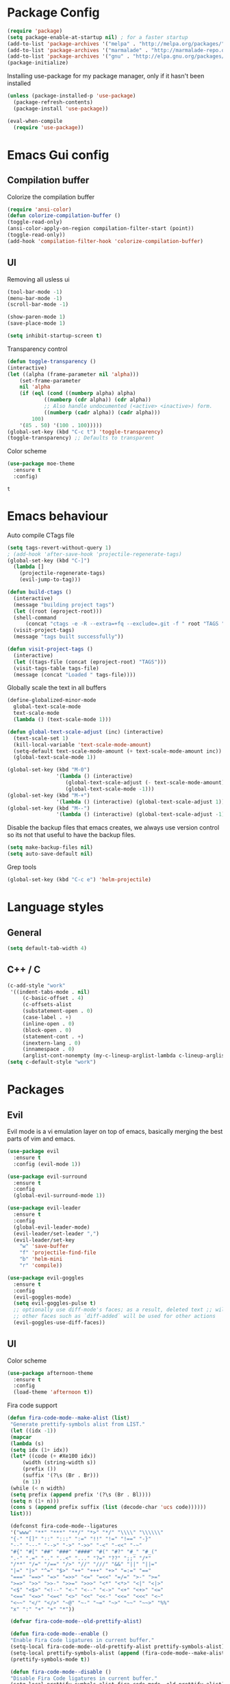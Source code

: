 #+ Dustin's emacs config file

* Package Config

  #+BEGIN_SRC emacs-lisp
  (require 'package)
  (setq package-enable-at-startup nil) ; for a faster startup
  (add-to-list 'package-archives '("melpa" . "http://melpa.org/packages/"))
  (add-to-list 'package-archives '("marmalade" . "http://marmalade-repo.org/packages/"))
  (add-to-list 'package-archives '("gnu" . "http://elpa.gnu.org/packages/"))
  (package-initialize)
  #+END_SRC

Installing use-package for my package manager, only 
if it hasn't been installed

  #+BEGIN_SRC emacs-lisp
  (unless (package-installed-p 'use-package)
    (package-refresh-contents)
    (package-install 'use-package))
    
  (eval-when-compile
    (require 'use-package))
  #+END_SRC

* Emacs Gui config
** Compilation buffer

    Colorize the compilation buffer

    #+BEGIN_SRC emacs-lisp
    (require 'ansi-color)
    (defun colorize-compilation-buffer ()
	(toggle-read-only)
	(ansi-color-apply-on-region compilation-filter-start (point))
	(toggle-read-only))
    (add-hook 'compilation-filter-hook 'colorize-compilation-buffer)
    #+END_SRC
** UI
  
    Removing all usless ui

    #+BEGIN_SRC emacs-lisp
    (tool-bar-mode -1)
    (menu-bar-mode -1)
    (scroll-bar-mode -1)

    (show-paren-mode 1)
    (save-place-mode 1)

    (setq inhibit-startup-screen t)
    #+END_SRC
    
    Transparency control
    
    #+BEGIN_SRC emacs-lisp
    (defun toggle-transparency ()
	(interactive)
	(let ((alpha (frame-parameter nil 'alpha)))
	    (set-frame-parameter
	    nil 'alpha
	    (if (eql (cond ((numberp alpha) alpha)
			    ((numberp (cdr alpha)) (cdr alpha))
			    ;; Also handle undocumented (<active> <inactive>) form.
			    ((numberp (cadr alpha)) (cadr alpha)))
		    100)
		'(85 . 50) '(100 . 100)))))
    (global-set-key (kbd "C-c t") 'toggle-transparency)
    (toggle-transparency) ;; Defaults to transparent
    #+END_SRC
   
   Color scheme
   
   #+BEGIN_SRC emacs-lisp
   (use-package moe-theme
     :ensure t
     :config)
   #+END_SRC

   #+RESULTS:
   : t
   
* Emacs behaviour
  
  Auto compile CTags file
  
  #+BEGIN_SRC emacs-lisp
  (setq tags-revert-without-query 1)
  ; (add-hook 'after-save-hook 'projectile-regenerate-tags)
  (global-set-key (kbd "C-]") 
    (lambda []
      (projectile-regenerate-tags)
      (evil-jump-to-tag)))

  (defun build-ctags ()
    (interactive)
    (message "building project tags")
    (let ((root (eproject-root)))
	(shell-command
	    (concat "ctags -e -R --extra=+fq --exclude=.git -f " root "TAGS " root)))
    (visit-project-tags)
    (message "tags built successfully"))

  (defun visit-project-tags ()
    (interactive)
    (let ((tags-file (concat (eproject-root) "TAGS")))
	(visit-tags-table tags-file)
	(message (concat "Loaded " tags-file))))
  #+END_SRC
  
  Globally scale the text in all buffers
  
  #+BEGIN_SRC emacs-lisp
  (define-globalized-minor-mode 
    global-text-scale-mode
    text-scale-mode
    (lambda () (text-scale-mode 1)))
  
  (defun global-text-scale-adjust (inc) (interactive)
    (text-scale-set 1)
    (kill-local-variable 'text-scale-mode-amount)
    (setq-default text-scale-mode-amount (+ text-scale-mode-amount inc))
    (global-text-scale-mode 1))
    
  (global-set-key (kbd "M-0")
                  '(lambda () (interactive)
                     (global-text-scale-adjust (- text-scale-mode-amount))
                     (global-text-scale-mode -1)))
  (global-set-key (kbd "M-+")
                  '(lambda () (interactive) (global-text-scale-adjust 1)))
  (global-set-key (kbd "M--")
                  '(lambda () (interactive) (global-text-scale-adjust -1)))
  #+END_SRC
  
  Disable the backup files that emacs creates, we always use version control so its not that useful to have the backup files.

  #+BEGIN_SRC emacs-lisp
  (setq make-backup-files nil)
  (setq auto-save-default nil)
  #+END_SRC
  
  Grep tools
  
  #+BEGIN_SRC emacs-lisp
  (global-set-key (kbd "C-c e") 'helm-projectile)
  #+END_SRC

* Language styles
** General

   #+BEGIN_SRC emacs-lisp
   (setq default-tab-width 4)
   #+END_SRC  

** C++ / C

   #+BEGIN_SRC emacs-lisp
   (c-add-style "work"
	'((indent-tabs-mode . nil)
	    (c-basic-offset . 4)
	    (c-offsets-alist
	    (substatement-open . 0)
	    (case-label . +)
	    (inline-open . 0)
	    (block-open . 0)
	    (statement-cont . +)
	    (inextern-lang . 0)
	    (innamespace . 0)
	    (arglist-cont-nonempty (my-c-lineup-arglist-lambda c-lineup-arglist)))))
   (setq c-default-style "work")
   #+END_SRC

* Packages
** Evil

   Evil mode is a vi emulation layer on top of emacs, basically merging the best parts of vim and emacs.
   
   #+BEGIN_SRC emacs-lisp
   (use-package evil
     :ensure t
     :config (evil-mode 1))

   (use-package evil-surround
     :ensure t
     :config
     (global-evil-surround-mode 1))

   (use-package evil-leader
     :ensure t
     :config 
     (global-evil-leader-mode)
     (evil-leader/set-leader ",")
     (evil-leader/set-key
       "w" 'save-buffer
       "f" 'projectile-find-file
       "b" 'helm-mini
       "r" 'compile))
     
   (use-package evil-goggles
     :ensure t
     :config
     (evil-goggles-mode)
     (setq evil-goggles-pulse t)
     ;; optionally use diff-mode's faces; as a result, deleted text ;; will be highlighed with `diff-removed` face which is typically ;; some red color (as defined by the color theme)
     ;; other faces such as `diff-added` will be used for other actions
     (evil-goggles-use-diff-faces))
   #+END_SRC

** UI

   Color scheme
   
   #+BEGIN_SRC emacs-lisp
   (use-package afternoon-theme
     :ensure t
     :config
     (load-theme 'afternoon t))
   #+END_SRC
   
   Fira code support

   #+BEGIN_SRC emacs-lisp
   (defun fira-code-mode--make-alist (list)
    "Generate prettify-symbols alist from LIST."
    (let ((idx -1))
	(mapcar
	(lambda (s)
	(setq idx (1+ idx))
	(let* ((code (+ #Xe100 idx))
	    (width (string-width s))
	    (prefix ())
	    (suffix '(?\s (Br . Br)))
	    (n 1))
	(while (< n width)
	(setq prefix (append prefix '(?\s (Br . Bl))))
	(setq n (1+ n)))
	(cons s (append prefix suffix (list (decode-char 'ucs code))))))
	list)))

    (defconst fira-code-mode--ligatures
    '("www" "**" "***" "**/" "*>" "*/" "\\\\" "\\\\\\"
	"{-" "[]" "::" ":::" ":=" "!!" "!=" "!==" "-}"
	"--" "---" "-->" "->" "->>" "-<" "-<<" "-~"
	"#{" "#[" "##" "###" "####" "#(" "#?" "#_" "#_("
	".-" ".=" ".." "..<" "..." "?=" "??" ";;" "/*"
	"/**" "/=" "/==" "/>" "//" "///" "&&" "||" "||="
	"|=" "|>" "^=" "$>" "++" "+++" "+>" "=:=" "=="
	"===" "==>" "=>" "=>>" "<=" "=<<" "=/=" ">-" ">="
	">=>" ">>" ">>-" ">>=" ">>>" "<*" "<*>" "<|" "<|>"
	"<$" "<$>" "<!--" "<-" "<--" "<->" "<+" "<+>" "<="
	"<==" "<=>" "<=<" "<>" "<<" "<<-" "<<=" "<<<" "<~"
	"<~~" "</" "</>" "~@" "~-" "~=" "~>" "~~" "~~>" "%%"
	"x" ":" "+" "+" "*"))

    (defvar fira-code-mode--old-prettify-alist)

    (defun fira-code-mode--enable ()
	"Enable Fira Code ligatures in current buffer."
	(setq-local fira-code-mode--old-prettify-alist prettify-symbols-alist)
	(setq-local prettify-symbols-alist (append (fira-code-mode--make-alist fira-code-mode--ligatures) fira-code-mode--old-prettify-alist))
	(prettify-symbols-mode t))

    (defun fira-code-mode--disable ()
	"Disable Fira Code ligatures in current buffer."
	(setq-local prettify-symbols-alist fira-code-mode--old-prettify-alist)
	(prettify-symbols-mode -1))

    (define-minor-mode fira-code-mode
	"Fira Code ligatures minor mode"
	:lighter " Fira Code"
	(setq-local prettify-symbols-unprettify-at-point 'right-edge)
	(if fira-code-mode
	    (fira-code-mode--enable)
	    (fira-code-mode--disable)))

    (defun fira-code-mode--setup ()
	"Setup Fira Code Symbols"
	(set-fontset-font t '(#Xe100 . #Xe16f) "Fira Code Symbol"))

    (provide 'fira-code-mode)
   #+END_SRC

   Adds rainbow delimiters useful for large code blocks/lisps and many other reasons.

   #+BEGIN_SRC emacs-lisp
   (use-package rainbow-delimiters
     :ensure t
     :config
     (add-hook 'prog-mode-hook 'rainbow-delimiters-mode))
   #+END_SRC

   Centers the buffer to the middle of the emacs window

   #+BEGIN_SRC emacs-lisp
     ;; (use-package automargin
     ;;   :ensure t
     ;;   :config
     ;;   (automargin-mode))
   #+END_SRC

   Side bar file manager / project viewer
   
   #+BEGIN_SRC emacs-lisp
   (use-package treemacs
     :ensure t
     :defer t
     :init
     (with-eval-after-load 'winum
       (define-key winum-keymap (kbd "M-0") #'treemacs-select-window))
     :config
       (progn
	 (setq treemacs-collapse-dirs 
	   (if (executable-find "python3") 3 0)
	     treemacs-deferred-git-apply-delay      0.5
	     treemacs-display-in-side-window        t
	     treemacs-eldoc-display                 t
	     treemacs-file-event-delay              5000
	     treemacs-file-follow-delay             0.2
	     treemacs-follow-after-init             t
	     treemacs-git-command-pipe              ""
	     treemacs-goto-tag-strategy             'refetch-index
	     treemacs-indentation                   2
	     treemacs-indentation-string            " "
	     treemacs-is-never-other-window         nil
	     treemacs-max-git-entries               5000
	     treemacs-missing-project-action        'ask
	     treemacs-no-png-images                 nil
	     treemacs-no-delete-other-windows       t
	     treemacs-project-follow-cleanup        nil
	     treemacs-persist-file                  (expand-file-name ".cache/treemacs-persist" user-emacs-directory)
	     treemacs-recenter-distance             0.1
	     treemacs-recenter-after-file-follow    nil
	     treemacs-recenter-after-tag-follow     nil
	     treemacs-recenter-after-project-jump   'always
	     treemacs-recenter-after-project-expand 'on-distance
	     treemacs-show-cursor                   nil
	     treemacs-show-hidden-files             t
	     treemacs-silent-filewatch              nil
	     treemacs-silent-refresh                nil
	     treemacs-sorting                       'alphabetic-desc
	     treemacs-space-between-root-nodes      t
	     treemacs-tag-follow-cleanup            t
	     treemacs-tag-follow-delay              1.5
	     treemacs-width                         35)

	;; The default width and height of the icons is 22 pixels. If you are
	;; using a Hi-DPI display, uncomment this to double the icon size.
	;;(treemacs-resize-icons 44)

	(treemacs-follow-mode t)
	(treemacs-filewatch-mode t)
	(treemacs-fringe-indicator-mode t)
	(pcase (cons (not (null (executable-find "git")))
		    (not (null (executable-find "python3"))))
	(`(t . t)
	(treemacs-git-mode 'deferred))
	(`(t . _)
	(treemacs-git-mode 'simple))))
    :bind
    (:map global-map
	    ("M-0"       . treemacs-select-window)
	    ("C-x t 1"   . treemacs-delete-other-windows)
	    ("C-x t t"   . treemacs)
	    ("C-x t B"   . treemacs-bookmark)
	    ("C-x t C-t" . treemacs-find-file)
	    ("C-x t M-t" . treemacs-find-tag)))

   (use-package treemacs-evil
     :after treemacs evil
     :ensure t)

   (use-package treemacs-projectile
     :after treemacs projectile
     :ensure t)

   (use-package treemacs-icons-dired
     :after treemacs dired
     :ensure t
     :config (treemacs-icons-dired-mode))

   (use-package treemacs-magit
     :after treemacs magit
     :ensure t)
   #+END_SRC
   
   Highlight todo's and tags

   #+BEGIN_SRC emacs-lisp
   (use-package hl-todo
     :ensure t
     :config
     (global-hl-todo-mode))
   #+END_SRC
   
   Listing file stuff
   
   #+BEGIN_SRC emacs-lisp
   (use-package imenu-list
     :ensure t
     :config
     (global-set-key (kbd "C-'") #'imenu-list-smart-toggle)
     (setq imenu-list-focus-after-activation t)
     (setq imenu-list-auto-resize t))

   #+END_SRC

** Git
   
   Magit is an amazing git client for emacs, one of emacs's killer features.
   
   #+BEGIN_SRC emacs-lisp
   (use-package magit
     :ensure t)
   #+END_SRC
   
   Makes magit work well with evil mode
   
   #+BEGIN_SRC emacs-lisp
   (use-package evil-magit
     :ensure t
     :config
     (evil-mode 1))
   #+END_SRC

** Utilities
   
   Project manager 

   #+BEGIN_SRC emacs-lisp
   (use-package projectile
     :ensure t
     :config
     (define-key projectile-mode-map (kbd "s-p") 'projectile-command-map)
     (define-key projectile-mode-map (kbd "C-c p") 'projectile-command-map)
     (projectile-mode +1))
     
   (use-package helm-projectile
     :ensure t)
   #+END_SRC

   Which key shows you the possible next command you could do, so if you type C+x then wait, a list of possible next commands will show up, with a description.

   #+BEGIN_SRC emacs-lisp
   (use-package which-key
     :ensure t
     :config
     (which-key-mode)
     (which-key-setup-side-window-bottom))
   #+END_SRC
   
   Helm mode
   
   #+BEGIN_SRC emacs-lisp
   (use-package helm
     :ensure t
     :config
     (helm-mode 1)
       (global-set-key (kbd "M-x") #'helm-M-x)
       (global-set-key (kbd "C-x r b") #'helm-filtered-bookmarks)
       (global-set-key (kbd "C-x C-f") #'helm-find-files))
   #+END_SRC
   
   For html exporting and stuff
   
   #+BEGIN_SRC emacs-lisp
   (use-package htmlize
     :ensure t)
   #+END_SRC

** Org
   
   Org babel languages
   
   #+BEGIN_SRC emacs-lisp
   (defadvice org-babel-execute-src-block (around load-language nil activate)
    "Load language if needed"
    (let ((language (org-element-property :language (org-element-at-point))))
    (unless (cdr (assoc (intern language) org-babel-load-languages))
    (add-to-list 'org-babel-load-languages (cons (intern language) t))
    (org-babel-do-load-languages 'org-babel-load-languages org-babel-load-languages))
    ad-do-it))
   #+END_SRC
   
   Auto complete todos that have sub todo's all done
   
   #+BEGIN_SRC emacs-lisp
   (defun org-summary-todo (n-done n-not-done)
   "Switch entry to DONE when all subentries are done, to TODO otherwise."
   (let (org-log-done org-log-states)   ; turn off logging
(org-todo (if (= n-not-done 0) "DONE" "TODO"))))

   (add-hook 'org-after-todo-statistics-hook 'org-summary-todo)
   #+END_SRC

   
   Sexy bullets for org mode
   
   #+BEGIN_SRC emacs-lisp
   (use-package org-bullets
     :ensure t
     :init
     (setq org-bullets-bullet-list
     '("◉" "◎" "<img draggable=\"false\" class=\"emoji\" alt=\"⚫\" src=\"https://s0.wp.com/wp-content/mu-plugins/wpcom-smileys/twemoji/2/svg/26ab.svg\">" "○" "►" "◇"))
     :config
     (add-hook 'org-mode-hook (lambda () (org-bullets-mode 1))))
   #+END_SRC
   
   This makes org mode work well with evil mode (TODO) actually learn they keys
   
   #+BEGIN_SRC emacs-lisp
   (use-package org-evil
     :ensure t
     :config
     (add-hook 'org-mode-hook
       (lambda () (org-evil-mode 1))))
   #+END_SRC
   
   More export options
   
   #+BEGIN_SRC emacs-lisp
   (require 'org)
   (require 'ox-latex)
   #+END_SRC

** Language modes and configs
*** GLSL
    
    #+BEGIN_SRC emacs-lisp
    (use-package glsl-mode
      :ensure t)
    #+END_SRC

*** Nim

    #+BEGIN_SRC emacs-lisp
    (use-package nim-mode
      :ensure t
      :config
      (add-to-list 'auto-mode-alist '("\\.nim\\'" . nim-mode)))
    #+END_SRC

*** Lua

    #+BEGIN_SRC emacs-lisp
    (use-package lua-mode
      :ensure t
      :config
      (add-to-list 'auto-mode-alist '("\\.lua$" . lua-mode))
      (add-to-list 'interpreter-mode-alist '("lua" . lua-mode)))
    #+END_SRC

*** Rust

    #+BEGIN_SRC emacs-lisp
    (use-package rust-mode
      :ensure t
      :config
      (setq rust-format-on-save t))
     
    (use-package racer
      :ensure t
      :config
      (add-hook 'rust-mode-hook #'racer-mode)
      (add-hook 'racer-mode-hook #'eldoc-mode)
      (add-hook 'racer-mode-hook #'company-mode)
      (require 'rust-mode)
      (define-key rust-mode-map (kbd "TAB") #'company-indent-or-complete-common)
      (setq company-tooltip-align-annotations t))
    #+END_SRC
    
*** Scala
    
    #+BEGIN_SRC emacs-lisp
    (use-package scala-mode
      :ensure t)
    #+END_SRC

*** Python
    
    #+BEGIN_SRC emacs-lisp
    (use-package jedi
      :ensure t
      :config
      (add-hook 'python-mode-hook 'jedi:setup))
    #+END_SRC

*** Haskell
*** OCaml

    #+BEGIN_SRC emacs-lisp
    (use-package tuareg
      :ensure t)
    #+END_SRC
    
*** C#
    
    #+BEGIN_SRC emacs-lisp
    (use-package omnisharp
      :ensure t
      :config
      (add-hook 'csharp-mode-hook 'omnisharp-mode)
      (add-hook 'csharp-mode-hook #'flycheck-mode)
      (setq omnisharp-server-executable-path "/home/dustin/Documents/omnisharp-linux-x64.tar/run")
      (setq omnisharp-debug nil))
    #+END_SRC

*** F#
    
    #+BEGIN_SRC emacs-lisp
    (use-package fsharp-mode
      :defer t
      :ensure t
      :config
      (setq inferior-fsharp-program "/usr/bin/fsharpi --readline-"))
    #+END_SRC
    
*** Typescript
    
    #+BEGIN_SRC emacs-lisp
    (defun setup-tide-mode ()
      "Docs."
      (interactive)
      (tide-setup)
      (flycheck-mode +1)
      (setq flycheck-check-syntax-automatically '(save mode-enabled))
      (eldoc-mode +1)
      (tide-hl-identifier-mode +1)
      (company-mode +1))

    (use-package tide
      :ensure t
      :config
      (add-hook 'before-save-hook 'tide-format-before-save)
      (add-hook 'typescript-mode-hook #'setup-tide-mode))
    #+END_SRC

*** Fennel

    #+BEGIN_SRC    
    (use-package fennel-mode
      :ensure t
      :config
      (add-to-list 'auto-mode-alist '("\\.fnl\\'" . fennel-mode)))
    #+END_SRC

*** Common lisp
    
    #+BEGIN_SRC emacs-lisp
    (use-package slime
      :ensure t
      :config
      (add-to-list 'slime-contribs 'slime-fancy)
      (setq inferior-lisp-program "/usr/bin/sbcl")
      (require 'slime-asdf))
    #+END_SRC

*** Clojure

    #+BEGIN_SRC emacs-lisp
    (use-package cider
      :ensure t)
    (setq exec-path (append exec-path '("~/.scripts/")))
    #+END_SRC

** Auto completion and syntax stuff
   
   Language server based error checking
   
   #+BEGIN_SRC emacs-lisp
   (use-package flycheck
     :ensure t
     :init (global-flycheck-mode)
     :config
     (add-hook 'c++-mode-hook
       (lambda ()
         (put 'flycheck-disabled-checkers 'safe-local-variable #'listp)
	 (setq flycheck-clang-standard-library "libstdc++")
	 (setq flycheck-clang-language-standard "c++17"))))
   #+END_SRC

   Auto completion engine using company mode
   
   #+BEGIN_SRC emacs-lisp
   (use-package company
     :ensure t
     :config
     (add-hook 'after-init-hook 'global-company-mode)
     (eval-after-load
       'company
       '(add-to-list 'company-backends 'company-omnisharp))
     (add-hook 'csharp-mode-hook #'company-mode)
     (setq company-idle-delay 0)
     (setq company-minimum-prefix-length 1)
     (setq company-tooltip-align-annotations t))
   #+END_SRC
   
** Applications
   
   Web feed

   #+BEGIN_SRC emacs-lisp
   (use-package elfeed
       :ensure t
       :config
       (global-set-key (kbd "C-x w") 'elfeed)
       (setq elfeed-feeds
	'("http://nullprogram.com/feed/"
	  "http://planet.emacsen.org/atom.xml")))
   #+END_SRC
